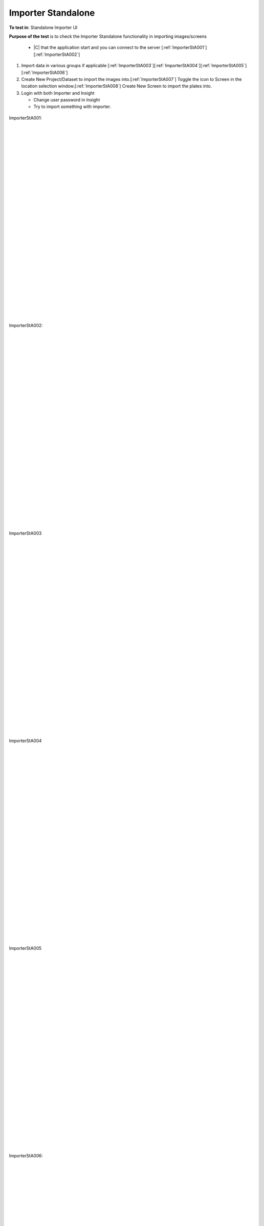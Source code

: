 Importer Standalone
===================



**To test in**: Standalone Importer UI

**Purpose of the test** is to check the Importer Standalone functionality in importing images/screens
 
   - |C| that the application start and you can connect to the server [:ref:`ImporterStA001`][:ref:`ImporterStA002`]

#. Import data in various groups if applicable [:ref:`ImporterStA003`][:ref:`ImporterStA004`][:ref:`ImporterStA005`][:ref:`ImporterStA006`]

#. Create New Project/Dataset to import the images into.[:ref:`ImporterStA007`] Toggle the icon to Screen in the location selection window.[:ref:`ImporterStA008`] Create New Screen to import the plates into.

#. Login with both Importer and Insight

   -  Change user password in Insight
   -  Try to import something with importer.

.. _ImporterStA001:
.. figure:: images/testing_scenarios/ImporterStandalone/001.png
   :align: center

   ImporterStA001: 


|
|
|
|
|
|
|
|
|
|
|
|
|
|
|
|
|
|
|
|
|
|
|
|
|
|
|
|


.. _ImporterStA002:
.. figure:: images/testing_scenarios/ImporterStandalone/002.png
   :align: center

   ImporterStA002:


|
|
|
|
|
|
|
|
|
|
|
|
|
|
|
|
|
|
|
|
|
|
|
|
|
|
|
|


.. _ImporterStA003:
.. figure:: images/testing_scenarios/ImporterStandalone/003.png
   :align: center

   ImporterStA003


|
|
|
|
|
|
|
|
|
|
|
|
|
|
|
|
|
|
|
|
|
|
|
|
|
|
|
|


.. _ImporterStA004:
.. figure:: images/testing_scenarios/ImporterStandalone/004.png
   :align: center

   ImporterStA004


|
|
|
|
|
|
|
|
|
|
|
|
|
|
|
|
|
|
|
|
|
|
|
|
|
|
|
|


.. _ImporterStA005:
.. figure:: images/testing_scenarios/ImporterStandalone/005.png
   :align: center

   ImporterStA005


|
|
|
|
|
|
|
|
|
|
|
|
|
|
|
|
|
|
|
|
|
|
|
|
|
|
|
|


.. _ImporterStA006:
.. figure:: images/testing_scenarios/ImporterStandalone/006.png
   :align: center

   ImporterStA006: 


|
|
|
|
|
|
|
|
|
|
|
|
|
|
|
|
|
|
|
|
|
|
|
|
|
|
|
|


.. _ImporterStA007:
.. figure:: images/testing_scenarios/ImporterStandalone/007.png
   :align: center

   ImporterStA007:


|
|
|
|
|
|
|
|
|
|
|
|
|
|
|
|
|
|
|
|
|
|
|
|
|
|
|
|


.. _ImporterStA008:
.. figure:: images/testing_scenarios/ImporterStandalone/008.png
   :align: center

   ImporterStA008


|
|
|
|
|
|
|
|
|
|
|
|
|
|
|
|
|
|
|
|
|
|
|
|
|
|
|
|


